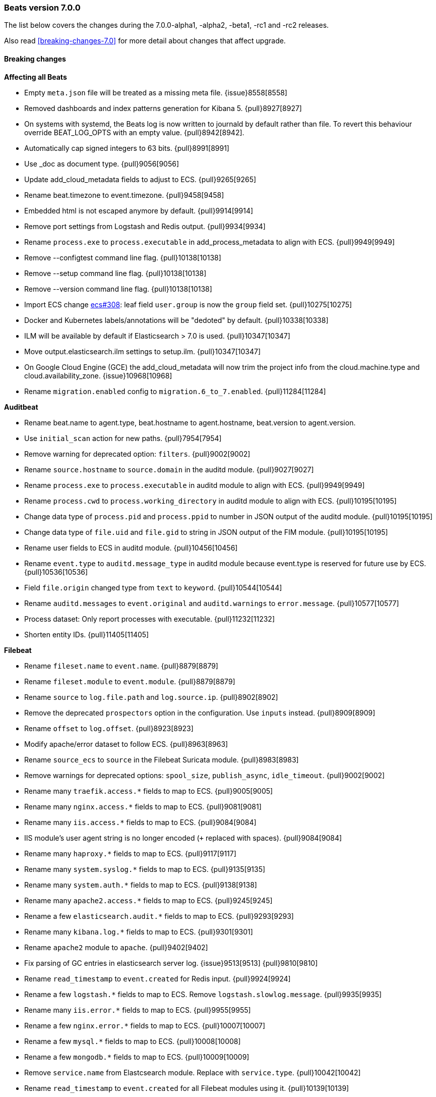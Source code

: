 [[release-notes-7.0.0]]
=== Beats version 7.0.0

The list below covers the changes during the 7.0.0-alpha1, -alpha2, -beta1, -rc1 and -rc2 releases.

Also read <<breaking-changes-7.0>> for more detail about changes that affect
upgrade.

==== Breaking changes

*Affecting all Beats*

- Empty `meta.json` file will be treated as a missing meta file. {issue}8558[8558]
- Removed dashboards and index patterns generation for Kibana 5. {pull}8927[8927]
- On systems with systemd, the Beats log is now written to journald by default rather than file.
  To revert this behaviour override BEAT_LOG_OPTS with an empty value. {pull}8942[8942].
- Automatically cap signed integers to 63 bits. {pull}8991[8991]
- Use _doc as document type. {pull}9056[9056]
- Update add_cloud_metadata fields to adjust to ECS. {pull}9265[9265]
- Rename beat.timezone to event.timezone. {pull}9458[9458]
- Embedded html is not escaped anymore by default. {pull}9914[9914]
- Remove port settings from Logstash and Redis output. {pull}9934[9934]
- Rename `process.exe` to `process.executable` in add_process_metadata to align with ECS. {pull}9949[9949]
- Remove --configtest command line flag. {pull}10138[10138]
- Remove --setup command line flag. {pull}10138[10138]
- Remove --version command line flag. {pull}10138[10138]
- Import ECS change https://github.com/elastic/ecs/pull/308[ecs#308]:
  leaf field `user.group` is now the `group` field set. {pull}10275[10275]
- Docker and Kubernetes labels/annotations will be "dedoted" by default. {pull}10338[10338]
- ILM will be available by default if Elasticsearch > 7.0 is used. {pull}10347[10347]
- Move output.elasticsearch.ilm settings to setup.ilm. {pull}10347[10347]
- On Google Cloud Engine (GCE) the add_cloud_metadata will now trim the project
  info from the cloud.machine.type and cloud.availability_zone.  {issue}10968[10968]
- Rename `migration.enabled` config to `migration.6_to_7.enabled`. {pull}11284[11284]

*Auditbeat*

- Rename beat.name to agent.type, beat.hostname to agent.hostname, beat.version to agent.version.
- Use `initial_scan` action for new paths. {pull}7954[7954]
- Remove warning for deprecated option: `filters`. {pull}9002[9002]
- Rename `source.hostname` to `source.domain` in the auditd module. {pull}9027[9027]
- Rename `process.exe` to `process.executable` in auditd module to align with ECS. {pull}9949[9949]
- Rename `process.cwd` to `process.working_directory` in auditd module to align with ECS. {pull}10195[10195]
- Change data type of `process.pid` and `process.ppid` to number in JSON output of the auditd module. {pull}10195[10195]
- Change data type of `file.uid` and `file.gid` to string in JSON output of the FIM module. {pull}10195[10195]
- Rename user fields to ECS in auditd module. {pull}10456[10456]
- Rename `event.type` to `auditd.message_type` in auditd module because event.type is reserved for future use by ECS. {pull}10536[10536]
- Field `file.origin` changed type from `text` to `keyword`. {pull}10544[10544]
- Rename `auditd.messages` to `event.original` and `auditd.warnings` to `error.message`. {pull}10577[10577]
- Process dataset: Only report processes with executable. {pull}11232[11232]
- Shorten entity IDs. {pull}11405[11405]

*Filebeat*

- Rename `fileset.name` to `event.name`. {pull}8879[8879]
- Rename `fileset.module` to `event.module`. {pull}8879[8879]
- Rename `source` to `log.file.path` and `log.source.ip`. {pull}8902[8902]
- Remove the deprecated `prospectors` option in the configuration. Use `inputs` instead. {pull}8909[8909]
- Rename `offset` to `log.offset`. {pull}8923[8923]
- Modify apache/error dataset to follow ECS. {pull}8963[8963]
- Rename `source_ecs` to `source` in the Filebeat Suricata module. {pull}8983[8983]
- Remove warnings for deprecated options: `spool_size`, `publish_async`, `idle_timeout`. {pull}9002[9002]
- Rename many `traefik.access.*` fields to map to ECS. {pull}9005[9005]
- Rename many `nginx.access.*` fields to map to ECS. {pull}9081[9081]
- Rename many `iis.access.*` fields to map to ECS. {pull}9084[9084]
- IIS module's user agent string is no longer encoded (`+` replaced with spaces). {pull}9084[9084]
- Rename many `haproxy.*` fields to map to ECS. {pull}9117[9117]
- Rename many `system.syslog.*` fields to map to ECS. {pull}9135[9135]
- Rename many `system.auth.*` fields to map to ECS. {pull}9138[9138]
- Rename many `apache2.access.*` fields to map to ECS. {pull}9245[9245]
- Rename a few `elasticsearch.audit.*` fields to map to ECS. {pull}9293[9293]
- Rename many `kibana.log.*` fields to map to ECS. {pull}9301[9301]
- Rename `apache2` module to `apache`. {pull}9402[9402]
- Fix parsing of GC entries in elasticsearch server log. {issue}9513[9513] {pull}9810[9810]
- Rename `read_timestamp` to `event.created` for Redis input. {pull}9924[9924]
- Rename a few `logstash.*` fields to map to ECS. Remove `logstash.slowlog.message`. {pull}9935[9935]
- Rename many `iis.error.*` fields to map to ECS. {pull}9955[9955]
- Rename a few `nginx.error.*` fields to map to ECS. {pull}10007[10007]
- Rename a few `mysql.*` fields to map to ECS. {pull}10008[10008]
- Rename a few `mongodb.*` fields to map to ECS. {pull}10009[10009]
- Remove `service.name` from Elastcsearch module. Replace with `service.type`. {pull}10042[10042]
- Rename `read_timestamp` to `event.created` for all Filebeat modules using it. {pull}10139[10139]
- Now save the 'first seen' timestamp in `event.created` (previously `read_timestamp`),
  instead of saving the parsed date. Now aligned with `event.created` semantics elsewhere. {pull}10139[10139]
- Adjust fileset `haproxy.log` to map to ECS. {pull}10143[10143]
- Rename `mysql.error.thread_id` and `mysql.slowlog.id` to `mysql.thread_id`. {pull}10161[10161]
- Remove `mysql.error.timestamp`  and `mysql.slowlog.timestamp`. {pull}10161[10161]
- Rename multiple fields to `http.response.body.bytes`, from modules "apache", "iis",
  "kibana", "nginx" and "traefik", including `http.response.content_length` (ECS). {pull}10188[10188]
- Rename many `auditd.log.*` fields to map to ECS. {pull}10192[10192]
- Remove numeric coercions for `user.id` and `group.id`. IDs should be `keyword`. {pull}10233[10233]
- Migrate multiple fields to `event.duration`, from modules "apache", "elasticsearch",
  "haproxy", "iis", "kibana", "mysql", "nginx", "postgresql" and "traefik", including `http.response.elapsed_time` (ECS). {pull}10188[10188], {pull}10274[10274]
- Ingesting Elasticsearch audit logs is only supported with Elasticsearch 6.5.0 and above. {pull}10352[10352]
- Migrate Elasticsearch audit logs fields to ECS. {pull}10352[10352]
- Change type of `haproxy.log` fileset fields from text to keyword:
  `response.captured_headers`, `request.captured_headers`, `raw_request_line`, `mode`. {pull}10397[10397]
- Remove field `kafka.log.trace.full` from `kafka.log` fileset. {pull}10398[10398]
- Change field `kafka.log.class` for `kafka.log` fileset from text to keyword. {pull}10398[10398]
- Change type of field `backend_url` and `frontend_name` in `traefik.access` metricset to type keyword. {pull}10401[10401]
- Several text fields in the Elasticsearch module are now indexed as `keyword` fields with `text` multi-fields (ECS). {pull}10414[10414]
- Several text fields in the Logstash module are now indexed as `keyword` fields with `text` multi-fields (ECS). {pull}10417[10417]
- Move dissect pattern for `traefik.access` fileset from Filbeat to Elasticsearch. {pull}10442[10442]
- The `elasticsearch/deprecation` fileset now indexes the `component` field under `elasticsearch` instead of `elasticsearch.server`. {pull}10445[10445]
- Rename setting `filebeat.registry_flush` to `filebeat.registry.flush`. {pull}10504[10504]
- Rename setting `filebeat.registry_file_permission` to `filebeat.registry.file_permission`. {pull}10504[10504]
- Remove setting `filebeat.registry_file` in favor of `filebeat.registry.path`. The registry file will be stored in a sub-directory now. {pull}10504[10504]
- Address `add_kubernetes_metadata` processor issue where old source field is still used for matcher. {issue}10505[10505] {pull}10506[10506]
- Change type of `haproxy.source` from text to keyword. {pull}10506[10506]
- Rename `event.type` to `suricata.eve.event_type` in Suricata module because `event.type` is reserved for future use by ECS. {pull}10575[10575]
- Set `ecs: true` in `user_agent` processors when loading pipelines with Filebeat 7.0.x into Elasticsearch 6.7.x. {issue}10655[10655] {pull}10875[10875]


*Heartbeat*

- A number of fields have been aliased to their relevant counterparts in the `url.*` field.
  Existing visualizations should mostly work. The fields that have been moved are
  `monitor.scheme -> url.scheme`, `monitor.host -> url.domain`, `resolve.host -> url.domain`, `http.url -> url.full`,
  `tcp.port -> url.port`. In addition to these moves the new fields `url.username`, `url.password`, `url.path`, and `url.query` are now present.
  It should be noted that the `url.password` field does not contain actual password values, but rather the text `<hidden>` {pull}9570[9570].
- Monitor IDs are now configurable. Auto generated monitor IDs now use a different formula based on a hash of their config values.
  To have continuity with the old format of monitor IDs, set the `id` property explicitly. {pull}9697[9697]
- The included Kibana HTTP dashboard is now removed in favor of the Uptime app in Kibana. {pull}10294[10294]

*Journalbeat*

- Rename `host.name` to `host.hostname` to align with ECS. {pull}10043[10043]
- Rename `read_timestamp` to `event.created` to align with ECS. {pull}10043[10043], {pull}10139[10139]
- Fix typo in the field name `container.id_truncated`. {pull}10525[10525]
- Change type of `text` fields to `keyword`. {pull}10542[10542]
- Rename `container.image.tag` to `container.log.tag`. {pull}10561[10561]

*Metricbeat*

- `event.duration` is now in nano and not microseconds anymore. {pull}8941[8941]
- Remove warning for deprecated option: `filters`. {pull}9002[9002]
- Refactor Prometheus metric mappings. {pull}9948[9948]
- Remove Prometheus stats metricset in favor of just using Prometheus collector. {pull}9948[9948]
- Rename `http.request.body` field to `http.request.body.content`. {pull}10315[10315]
- Change the following fields from type text to keyword: {pull}10318[10318]
  - `ceph.osd_df.name`
  - `ceph.osd_tree.name`
  - `ceph.osd_tree.children`
  - `kafka.consumergroup.meta`
  - `kibana.stats.name`
  - `mongodb.metrics.replication.executor.network_interface`
  - `php_fpm.process.request_uri`
  - `php_fpm.process.script`
- Adjust `redis.info` metricset fields to ECS. {pull}10319[10319]
- Refactor munin module to collect an event per plugin and to have more strict field mappings.
  The `namespace` option has been removed and will be replaced by `service.name`. {pull}10322[10322]
- Migrate system process metricset fields to ECS. {pull}10332[10332]
- Migrate system socket metricset fields to ECS. {pull}10339[10339]
- Renamed direction values in sockets to ECS recommendations, from incoming/outcoming to inbound/outbound. {pull}10339[10339]
- Update a few `elasticsearch.* fields` to map to ECS. {pull}10350[10350]
- Update a few `kibana.*` fields to map to ECS. {pull}10350[10350]
- Update a few `logstash.*` fields to map to ECS. {pull}10350[10350]
- Change type of field `docker.container.ip_addresses` to `ip` instead of `keyword`. {pull}10364[10364]
- Adjust `php_fpm.process` metricset fields to ECS. {pull}10366[10366]
- Adjust `mongodb.status` metricset to to ECS. {pull}10368[10368]
- Add `service.name` option to all modules to explicitly set `service.name` if it is unset. {pull}10427[10427]
- Update `rabbitmq.*` fields to map to ECS. {pull}10563[10563]
- Update `haproxy.*` fields to map to ECS. {pull}10558[10558] {pull}10568[10568]
- Collect all EC2 metadata from all instances in all states. {pull}10628[10628]
- Migrate docker module to ECS. {pull}10927[10927]
- Add connection and request timeouts for HTTP helper. {pull}11032[11032]


*Packetbeat*

- Change Packetbeat fields to align with ECS. {issue}7968[7968]
- Rename the flow event fields to follow ECS. {pull}9121[9121]
- Rename several client and server fields. IP, port, and process metadata are
  now contained under the client and server namespaces. {issue}9303[9303]
- Adjust Packetbeat `http` fields to ECS. {pull}9645[9645]
  - `http.request.body` moves to `http.request.body.content`
  - `http.response.body` moves to `http.response.body.content`
- Remove trailing dot from domain names reported by the DNS protocol. {pull}9941[9941]

*Winlogbeat*

- Adjust Winlogbeat fields to map to ECS. {pull}10333[10333]

==== Bugfixes

*Affecting all Beats*

- Fix support of `add_docker_metadata` in Windows by identifying systems' path separator. {issue}7797[7797]
- Fix `-d` CLI flag by trimming spaces from selectors. {pull}7864[7864]
- Start autodiscover consumers before producers. {pull}7926[7926]
- Fix `exclude_labels` when there are dotted keys. {pull}10154[10154]
- Fix unauthorized error when loading dashboards by adding username and password into kibana config. {issue}10513[10513] {pull}10675[10675]
- Allow to configure Kafka fetching strategy for the topic metadata. {pull}10682[10682]
- Reconnections of Kubernetes watchers are now logged at debug level when they are harmless. {pull}10988[10988]
- Add `missing host.*` fields to fields.yml. {pull}11016[11016]
- Fixed OS family classification in `add_host_metadata` for Amazon Linux, Raspbian, and RedHat Linux. {issue}9134[9134] {pull}11494[11494]
- Relax validation of the X-Pack license UID value. {issue}11640[11640]
- Fix a parsing error with the X-Pack license check on 32-bit system. {issue}11650[11650]

*Filebeat*

- Rename many `icinga.*` fields to map to ECS. {pull}9294[9294]
- Rename many `kafka.log.*` fields to map to ECS. {pull}9297[9297]
- Rename many `postgresql.log.*` fields to map to ECS. {pull}9308[9308]
- Rename many `redis.log.*` fields to map to ECS. {pull}9315[9315]
- Use `log.source.address` instead of `log.source.ip` for network input sources. {pull}9487[9487]
- Support IPv6 addresses with zone id in IIS ingest pipeline.  {issue}9836[9836] error log: {pull}9869[9869], access log: {pull}9955[9955].
- Ensure `source.address` is always populated by the nginx module (ECS). {pull}10418[10418]
- Fix errors in filebeat Zeek dashboard and README files. Add `notice.log` support. {pull}10916[10916]
- Fix a bug when converting NetFlow fields to snake_case. {pull}10950[10950]
- Add `on_failure` handler for Zeek ingest pipelines. Fix one field name error
  for notice and add an additional test case. {issue}11004[11004] {pull}11105[11105]
- Fix issue preventing docker container events to be stored if the container
  has a network interface without ip address. {issue}11225[11225] {pull}11247[11247]
- Fix goroutine leak happening when harvesters are dynamically stopped. {pull}11263[11263]
- Don't apply multiline rules in Logstash json logs. {pull}11346[11346]
- Fix panic in `add_kubernetes_metadata` processor when key `log` does not exist. {issue}11543[11543] {pull}11549[11549]

*Heartbeat*

- Fix rare issue where TLS connections to endpoints with x509 certificates missing either
  notBefore or notAfter would cause the check to fail with a stacktrace.  {pull}9566[9566]
- Fix checks for TCP send/receive data. {pull}11118[11118]

*Metricbeat*

- Fix for not reusable http client leading to connection leaks in Jolokia module. {pull}11014[11014]
- Collect metrics when EC2 instances are not in running state. {issue}11008[11008] {pull}11023[11023]
- Change ECS field `cloud.provider` to `aws`. {pull}11023[11023]
- Fix `ec2` metricset to collect metrics from Cloudwatch with the same timestamp. {pull}11142[11142]
- Add missing `aws.ec2.instance.state.name` into fields.yml. {issue}11219[11219] {pull}11221[11221]
- Fix potential memory leak in stopped docker metricsets. {pull}11294[11294]

*Packetbeat*

- Fixed the mysql missing transactions if monitoring a connection from the start. {pull}8173[8173]

*Winlogbeat*

- Close handle on signalEvent. {pull}9838[9838]

==== Added

*Affecting all Beats*

- Add field `host.os.kernel` to the `add_host_metadata` processor and to the internal monitoring data. {issue}7807[7807]
- Add debug check to logp.Logger {pull}7965[7965]
- Count HTTP 429 responses in the elasticsearch output. {pull}8056[8056]
- Allow Bus to buffer events in case listeners are not configured. {pull}8527[8527]
- Perform `add_cloud_metadata` initialization asynchronously to avoid delays on startup. {pull}8845[8845]
- Autodiscovery no longer requires that the `condition` field be set. If left unset all configs will be matched. {pull}9029[9029]
- Add geo fields to `add_host_metadata` processor. {pull}9392[9392]
- Add `agent.id` and `agent.ephemeral_id` fields to all beats. {pull}9404[9404]
- Add dedot method in `add_docker_metadata` processor in libbeat. {issue}9350[9350] {pull}9505[9505]
- Update field definitions for `http` to ECS. {pull}9645[9645]
- Calls to Elasticsearch X-Pack APIs made by Beats won't cause deprecation logs in Elasticsearch logs. {pull}9656[9656]
- Introduce `migration.enabled` configuration. {pull}9805[9805]
- Add `name` config option to `add_host_metadata` processor. {pull}9943[9943]
- Add `add_labels` and `add_tags` processors. {pull}9973[9973]
- Add alias field support in Kibana index pattern. {pull}10075[10075]
- Add missing file encoding to readers. {pull}10080[10080]
- Add `add_fields` processor. {pull}10119[10119]
- Add Kibana field formatter to bytes fields. {pull}10184[10184]
- Add ILM mode `auto` to `setup.ilm.enabled` setting. This new default value detects if ILM is available {pull}10347[10347]
- Add support to read ILM policy from external JSON file. {pull}10347[10347]
- Add `overwrite` and `check_exists` settings to ILM support. {pull}10347[10347]
- Support Kafka 2.1.0. {pull}10440[10440]
- Generate Kibana index pattern on demand instead of using a local file. {pull}10478[10478]

*Auditbeat*

- Move System module to beta. {pull}10800[10800]
- Add `user.id` (UID) and `user.name` for ECS. {pull}10195[10195]
- Add `group.id` (GID) and `group.name` for ECS. {pull}10195[10195]
- Login dataset: Add event category and type. {pull}11339[11339]

*Filebeat*

- Add custom unpack to log hints config to avoid env resolution. {pull}7710[7710]
- Make docker input check if container strings are empty. {pull}7960[7960]
- Keep unparsed user agent information in `user_agent.original`. {pull}8537[8537]
- Elasticsearch module's slowlog now populates `event.duration` (ECS). {pull}9293[9293]
- Add option to modules.yml file to indicate that a module has been moved. {pull}9432[9432].
- Added module for parsing Google Santa logs. {pull}9540[9540]
- Add module zeek. {issue}9931[9931] {pull}10034[10034]
- Add `service.type` field to all Modules. By default the field is set with the module name. It can be overwritten with `service.type` config. {pull}10042[10042]
- HAProxy module now populates `event.duration` and `http.response.bytes` (ECS). {pull}10143[10143]
- Apache module's `error` fileset now performs GeoIP lookup, like the `access` fileset. {pull}10273[10273]
- Added support for ingesting structured Elasticsearch audit logs. {pull}10352[10352]
- Added support for ingesting structured Elasticsearch server logs. {pull}10428[10428]
- Added support for ingesting structured Elasticsearch deprecation logs. {pull}10445[10445]
- Added support for ingesting structured Elasticsearch slow logs. {pull}10445[10445]
- Add ISO8601 timestamp support in syslog metricset. {issue}8716[8716] {pull}10736[10736]
- Add support for loading custom NetFlow and IPFIX field definitions to netflow input. {pull}10945[10945] {pull}11223[11223]
- Added categorization fields for SSH login events in the system/auth fileset. {pull}11334[11334]
- Add support for MySQL 8.0, Percona 8.0 and MariaDB 10.3. {pull}11417[11417]

*Heartbeat*

- Add central management support. {pull}9254[9254]

*Metricbeat*

- Add metrics about cache size to memcached module. {pull}7740[7740]
- Add `service.type` field to Metricbeat. {pull}8965[8965]
- Add AWS EC2 module. {pull}9257[9257] {issue}9300[9300]
- Add MS SQL module to X-Pack. {pull}9414[9414]
- Add `socket_summary` metricset to system defaults. Remove experimental tag and support Windows. {pull}9709[9709]
- Add `key` metricset to the Redis module. {issue}9582[9582] {pull}9657[9657] {pull}9746[9746]
- Add `performance` metricset to X-Pack mssql module. {pull}9826[9826]
- Add more meaningful metrics to `performance` metricset in MSSQL module. {pull}10011[10011]
- Add `nats` module. {issue}10071[10071]
- Rename some fields in `performance` metricset on MSSQL module to match the updated documentation from Microsoft. {pull}10074[10074]
- Rename `db` metricset to `transaction_log` in MSSQL Metricbeat module. {pull}10109[10109]
- Release Kvm module as beta. {pull}10279[10279]
- Release Nats module as GA. {pull}10281[10281]
- Release Munin module as GA. {pull}10311[10311]
- Release Golang module as GA. {pull}10312[10312]
- Add process arguments and the path to its executable file in the system process metricset. {pull}10332[10332]
- Release AWS module as GA. {pull}10345[10345]
- Add filters and pie chart for AWS EC2 dashboard. {pull}10596[10596]

*Packetbeat*

- Add support to decode HTTP bodies compressed with `gzip` and `deflate`. {pull}7915[7915]
- Add support to decode mysql prepared statement command. {pull}8084[8084]
- Added support to calculate certificates' fingerprints (MD5, SHA-1, SHA-256). {issue}8180[8180]
- Add `network.community_id` to Packetbeat flow events. {pull}10061[10061]
- Add aliases for flow fields that were renamed. {issue}7968[7968] {pull}10063[10063]

==== Known Issue

*Journalbeat*

- Journalbeat requires at least systemd v233 in order to follow entries after journal changes (rotation, vacuum).
